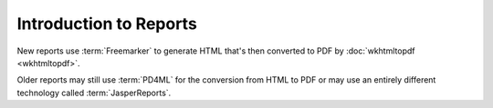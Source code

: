 Introduction to Reports
=======================

New reports use :term:`Freemarker` to generate HTML that's then converted
to PDF by :doc:`wkhtmltopdf <wkhtmltopdf>`.

Older reports may still use :term:`PD4ML` for the conversion from HTML to PDF or may
use an entirely different technology called :term:`JasperReports`.
